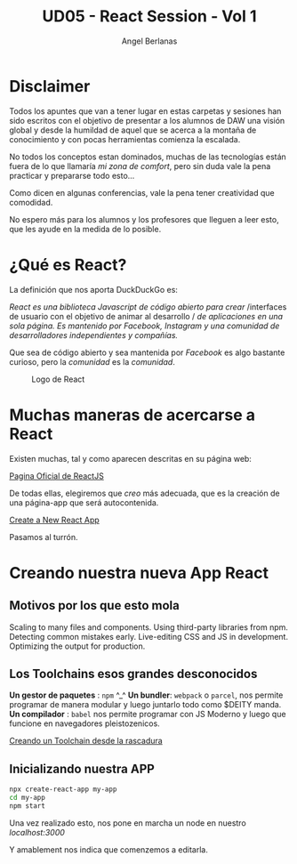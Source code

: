 #+TITLE: UD05 - React Session - Vol 1
#+AUTHOR: Angel Berlanas
#+latex_header: \hypersetup{colorlinks=true,linkcolor=black}

* Disclaimer

  Todos los apuntes que van a tener lugar en estas carpetas y sesiones 
  han sido escritos con el objetivo de presentar a los alumnos de DAW una visión 
  global y desde la humildad de aquel que se acerca a la montaña de conocimiento 
  y con pocas herramientas comienza la escalada.

  No todos los conceptos estan dominados, muchas de las tecnologías están fuera
  de lo que llamaría /mi zona de comfort/, pero sin duda vale la pena practicar
  y prepararse todo esto... 

  Como dicen en algunas conferencias, vale la pena tener creatividad que
  comodidad.

  No espero más para los alumnos y los profesores que lleguen a leer esto, que
  les ayude en la medida de lo posible.

* ¿Qué es React?

  La definición que nos aporta DuckDuckGo es: 

  /React es una biblioteca Javascript de código abierto para crear/
  /interfaces de usuario con el objetivo de animar al desarrollo /
  /de aplicaciones en una sola  página. Es mantenido por Facebook,/
  /Instagram y una comunidad de/
  /desarrolladores independientes y compañías./

  Que sea de código abierto y sea mantenida por /Facebook/ es algo bastante
  curioso, pero la /comunidad/ es la /comunidad/.

  #+CAPTION: Logo de React
  [[./imgs/react-logo.png]]

* Muchas maneras de acercarse a React

  Existen muchas, tal y como aparecen descritas en su página web:

  [[https://reactjs.org/][Pagina Oficial de ReactJS]]

  De todas ellas, elegiremos que /creo/ más adecuada, que es la creación de una
  página-app que será autocontenida.

  [[https://reactjs.org/docs/create-a-new-react-app.html][Create a New React App]]
  
  Pasamos al turrón.
  
* Creando nuestra nueva App React

** Motivos por los que esto mola  

   Scaling to many files and components.
   Using third-party libraries from npm.
   Detecting common mistakes early.
   Live-editing CSS and JS in development.
   Optimizing the output for production.





 

** Los Toolchains esos grandes desconocidos

   *Un gestor de paquetes* : ~npm~ ^_^
   *Un bundler*: ~webpack~ o ~parcel~, nos permite programar de manera modular y
   luego juntarlo todo como $DEITY manda.
   *Un compilador* : ~babel~ nos permite programar con JS Moderno y luego que
   funcione en navegadores pleistozenicos.

   [[https://reactjs.org/docs/create-a-new-react-app.html#creating-a-toolchain-from-scratch][Creando un Toolchain desde la rascadura]]


** Inicializando nuestra APP

   #+BEGIN_SRC bash
  npx create-react-app my-app
  cd my-app
  npm start
   #+END_SRC

   Una vez realizado esto, nos pone en marcha un node en nuestro
   /localhost:3000/
   
   Y amablement nos indica que comenzemos a editarla.
